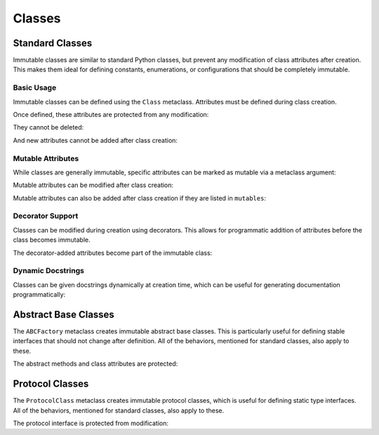 .. vim: set fileencoding=utf-8:
.. -*- coding: utf-8 -*-
.. +--------------------------------------------------------------------------+
   |                                                                          |
   | Licensed under the Apache License, Version 2.0 (the "License");          |
   | you may not use this file except in compliance with the License.         |
   | You may obtain a copy of the License at                                  |
   |                                                                          |
   |     http://www.apache.org/licenses/LICENSE-2.0                           |
   |                                                                          |
   | Unless required by applicable law or agreed to in writing, software      |
   | distributed under the License is distributed on an "AS IS" BASIS,        |
   | WITHOUT WARRANTIES OR CONDITIONS OF ANY KIND, either express or implied. |
   | See the License for the specific language governing permissions and      |
   | limitations under the License.                                           |
   |                                                                          |
   +--------------------------------------------------------------------------+


Classes
===============================================================================

Standard Classes
-------------------------------------------------------------------------------

Immutable classes are similar to standard Python classes, but prevent any
modification of class attributes after creation. This makes them ideal for
defining constants, enumerations, or configurations that should be completely
immutable.

.. doctest:: Class

    >>> from frigid import Class

Basic Usage
~~~~~~~~~~~~~~~~~~~~~~~~~~~~~~~~~~~~~~~~~~~~~~~~~~~~~~~~~~~~~~~~~~~~~~~~~~~~~~~

Immutable classes can be defined using the ``Class`` metaclass. Attributes must
be defined during class creation.

.. doctest:: Class

    >>> class Constants( metaclass = Class ):
    ...     PI = 3.14159
    ...     E = 2.71828
    ...     PHI = 1.61803

Once defined, these attributes are protected from any modification:

.. doctest:: Class

    >>> Constants.PI = 3.14  # Attempt to modify
    Traceback (most recent call last):
    ...
    frigid.exceptions.AttributeImmutabilityError: Cannot assign or delete attribute 'PI'.

They cannot be deleted:

.. doctest:: Class

    >>> del Constants.E  # Attempt to delete
    Traceback (most recent call last):
    ...
    frigid.exceptions.AttributeImmutabilityError: Cannot assign or delete attribute 'E'.

And new attributes cannot be added after class creation:

.. doctest:: Class

    >>> Constants.SQRT2 = 1.4142  # Attempt to add
    Traceback (most recent call last):
    ...
    frigid.exceptions.AttributeImmutabilityError: Cannot assign or delete attribute 'SQRT2'.

Mutable Attributes
~~~~~~~~~~~~~~~~~~~~~~~~~~~~~~~~~~~~~~~~~~~~~~~~~~~~~~~~~~~~~~~~~~~~~~~~~~~~~~~

While classes are generally immutable, specific attributes can be marked as
mutable via a metaclass argument:

.. doctest:: Class

    >>> class Configuration( metaclass = Class, mutables = ( 'debug_level', ) ):
    ...     debug_level = 0  # Mutable attribute
    ...     VERSION = '1.0'  # Immutable attribute

Mutable attributes can be modified after class creation:

.. doctest:: Class

    >>> Configuration.debug_level = 2  # OK to modify mutable attribute
    >>> Configuration.debug_level
    2
    >>> Configuration.VERSION = '2.0'  # But not immutable ones
    Traceback (most recent call last):
    ...
    frigid.exceptions.AttributeImmutabilityError: Cannot assign or delete attribute 'VERSION'.

Mutable attributes can also be added after class creation if they are listed in
``mutables``:

.. doctest:: Class

    >>> class DynamicConfig( metaclass = Class, mutables = ( 'future_setting', ) ):
    ...     initial_setting = 'fixed'

    >>> DynamicConfig.future_setting = 'dynamic'  # OK to add listed attribute
    >>> DynamicConfig.another_setting = 'error'   # But not unlisted ones
    Traceback (most recent call last):
    ...
    frigid.exceptions.AttributeImmutabilityError: Cannot assign or delete attribute 'another_setting'.

Decorator Support
~~~~~~~~~~~~~~~~~~~~~~~~~~~~~~~~~~~~~~~~~~~~~~~~~~~~~~~~~~~~~~~~~~~~~~~~~~~~~~~

Classes can be modified during creation using decorators. This allows for
programmatic addition of attributes before the class becomes immutable.

.. doctest:: Class

    >>> def add_computed_constants( cls ):
    ...     cls.TAU = cls.PI * 2
    ...     return cls
    ...
    >>> class CircleConstants( metaclass = Class, decorators = ( add_computed_constants, ) ):
    ...     PI = 3.14159

The decorator-added attributes become part of the immutable class:

.. doctest:: Class

    >>> CircleConstants.TAU
    6.28318
    >>> CircleConstants.TAU = 6.28  # Attempt to modify
    Traceback (most recent call last):
    ...
    frigid.exceptions.AttributeImmutabilityError: Cannot assign or delete attribute 'TAU'.

Dynamic Docstrings
~~~~~~~~~~~~~~~~~~~~~~~~~~~~~~~~~~~~~~~~~~~~~~~~~~~~~~~~~~~~~~~~~~~~~~~~~~~~~~~

Classes can be given docstrings dynamically at creation time, which can be
useful for generating documentation programmatically:

.. doctest:: Class

    >>> docstring = 'Configuration for database connection.'
    >>> class DBConfig( metaclass = Class, docstring = docstring ):
    ...     ''' This docstring will be replaced. '''
    ...     HOST = 'localhost'
    ...     PORT = 5432
    >>> DBConfig.__doc__ == docstring
    True

Abstract Base Classes
-------------------------------------------------------------------------------

The ``ABCFactory`` metaclass creates immutable abstract base classes. This is
particularly useful for defining stable interfaces that should not change after
definition. All of the behaviors, mentioned for standard classes, also apply to
these.

.. doctest:: ABCFactory

    >>> from frigid import ABCFactory
    >>> from abc import abstractmethod

    >>> class DataStore( metaclass = ABCFactory ):
    ...     @abstractmethod
    ...     def get( self, key ): pass
    ...
    ...     @abstractmethod
    ...     def put( self, key, value ): pass
    ...
    ...     ENCODING = 'utf-8'

The abstract methods and class attributes are protected:

.. doctest:: ABCFactory

    >>> # Cannot modify abstract interface
    >>> def new_method( self ): pass
    >>> DataStore.list_keys = new_method
    Traceback (most recent call last):
    ...
    frigid.exceptions.AttributeImmutabilityError: Cannot assign or delete attribute 'list_keys'.
    >>> # Cannot modify class attributes
    >>> DataStore.ENCODING = 'ascii'
    Traceback (most recent call last):
    ...
    frigid.exceptions.AttributeImmutabilityError: Cannot assign or delete attribute 'ENCODING'.

Protocol Classes
-------------------------------------------------------------------------------

The ``ProtocolClass`` metaclass creates immutable protocol classes, which is
useful for defining static type interfaces. All of the behaviors, mentioned for
standard classes, also apply to these.

.. doctest:: ProtocolClass

    >>> from frigid import ProtocolClass
    >>> from typing import Protocol

    >>> class Comparable( Protocol, metaclass = ProtocolClass ):
    ...     def __lt__( self, other ) -> bool: ...
    ...     def __gt__( self, other ) -> bool: ...
    ...
    ...     ORDERING = 'natural'

The protocol interface is protected from modification:

.. doctest:: ProtocolClass

    >>> # Cannot modify protocol interface
    >>> def eq( self, other ) -> bool: ...
    >>> Comparable.__eq__ = eq
    Traceback (most recent call last):
    ...
    frigid.exceptions.AttributeImmutabilityError: Cannot assign or delete attribute '__eq__'.
    >>> # Cannot modify class attributes
    >>> Comparable.ORDERING = 'reverse'
    Traceback (most recent call last):
    ...
    frigid.exceptions.AttributeImmutabilityError: Cannot assign or delete attribute 'ORDERING'.
